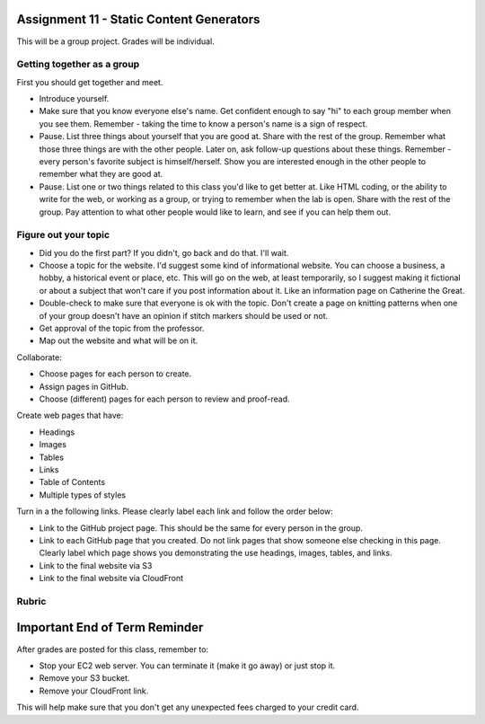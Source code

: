 Assignment 11 - Static Content Generators
=========================================

This will be a group project. Grades will be individual.

Getting together as a group
---------------------------

First you should get together and meet.

* Introduce yourself.
* Make sure that you know everyone else's name. Get confident enough to
  say "hi" to each group member when you see them. Remember - taking the time
  to know a person's name is a sign of respect.
* Pause. List three things about yourself that you are good at. Share with the
  rest of the group. Remember what those three things are with the other people.
  Later on, ask follow-up questions about these things. Remember - every person's
  favorite subject is himself/herself. Show you are interested enough in the
  other people to remember what they are good at.
* Pause. List one or two things related to this class you'd like to get better at.
  Like HTML coding, or the ability to write for the web, or working as a group,
  or trying to remember when the lab is open. Share with the rest of the group.
  Pay attention to what other people would like to learn, and see if you can help
  them out.


Figure out your topic
---------------------

* Did you do the first part? If you didn't, go back and do that. I'll wait.
* Choose a topic for the website. I'd suggest some kind of informational website.
  You can choose a business, a hobby, a historical event or place, etc. This
  will go on the web, at least temporarily, so I suggest making it fictional
  or about a subject that won't care if you post information about it.
  Like an information page on Catherine the Great.
* Double-check to make sure that everyone is ok with the topic. Don't create
  a page on knitting patterns when one of your group doesn't have an opinion if
  stitch markers should be used or not.
* Get approval of the topic from the professor.
* Map out the website and what will be on it.

Collaborate:

* Choose pages for each person to create.
* Assign pages in GitHub.
* Choose (different) pages for each person to review and proof-read.

Create web pages that have:

* Headings
* Images
* Tables
* Links
* Table of Contents
* Multiple types of styles

Turn in a the following links. Please clearly label each link
and follow the order below:

* Link to the GitHub project page.
  This should be the same for every person in the group.
* Link to each GitHub page that you created.
  Do not link pages that show someone else checking in this page.
  Clearly label which page shows you demonstrating the use headings, images,
  tables, and links.
* Link to the final website via S3
* Link to the final website via CloudFront

Rubric
------

.. image:: rubric.png
    :width: 600px

Important End of Term Reminder
==============================

After grades are posted for this class, remember to:

* Stop your EC2 web server. You can terminate it (make it go away) or just
  stop it.
* Remove your S3 bucket.
* Remove your CloudFront link.

This will help make sure that you don't get any unexpected fees charged to your
credit card.

